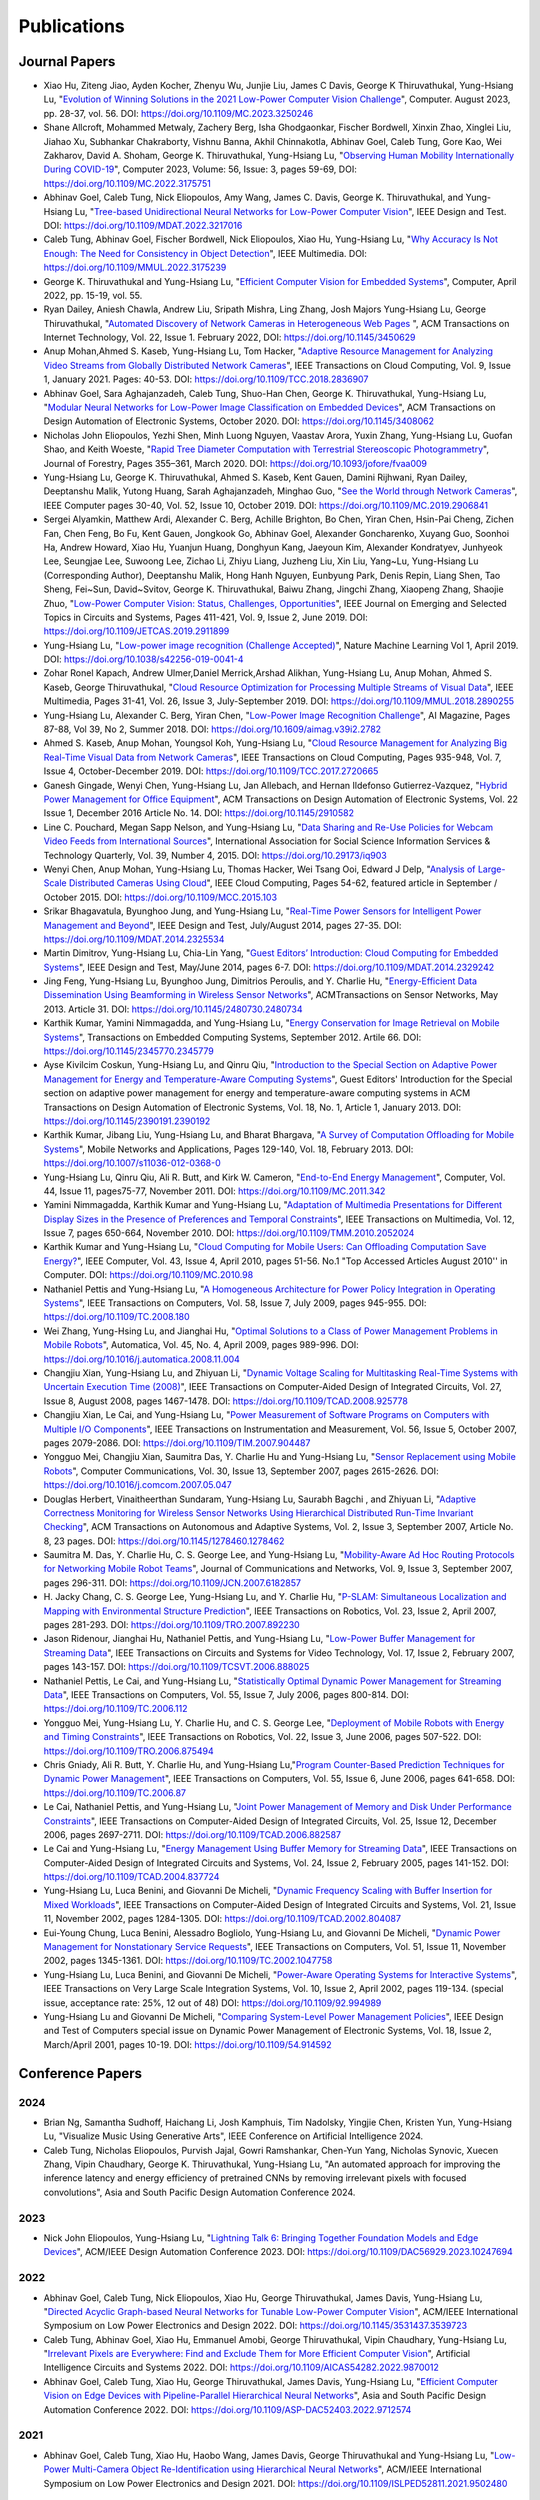 Publications
============

Journal Papers
--------------

- Xiao Hu, Ziteng Jiao, Ayden Kocher, Zhenyu Wu, Junjie Liu, James C
  Davis, George K Thiruvathukal, Yung-Hsiang Lu, "`Evolution of
  Winning Solutions in the 2021 Low-Power Computer Vision Challenge
  <https://www.computer.org/csdl/magazine/co/2023/08/10206066/1PlcMZdnR72>`_",
  Computer. August 2023, pp. 28-37, vol. 56. DOI:
  https://doi.org/10.1109/MC.2023.3250246

- Shane Allcroft, Mohammed Metwaly, Zachery Berg, Isha Ghodgaonkar,
  Fischer Bordwell, Xinxin Zhao, Xinglei Liu, Jiahao Xu, Subhankar
  Chakraborty, Vishnu Banna, Akhil Chinnakotla, Abhinav Goel, Caleb
  Tung, Gore Kao, Wei Zakharov, David A. Shoham,
  George K. Thiruvathukal, Yung-Hsiang Lu, "`Observing Human Mobility
  Internationally During COVID-19
  <https://ieeexplore.ieee.org/document/10058769>`_", Computer 2023,
  Volume: 56, Issue: 3, pages 59-69, DOI:
  https://doi.org/10.1109/MC.2022.3175751

- Abhinav Goel, Caleb Tung, Nick Eliopoulos, Amy Wang, James C. Davis,
  George K. Thiruvathukal, and Yung-Hsiang Lu, "`Tree-based
  Unidirectional Neural Networks for Low-Power Computer Vision
  <https://ieeexplore.ieee.org/document/9935301>`_", IEEE
  Design and Test. DOI: https://doi.org/10.1109/MDAT.2022.3217016

- Caleb Tung, Abhinav Goel, Fischer Bordwell, Nick Eliopoulos, Xiao
  Hu, Yung-Hsiang Lu, "`Why Accuracy Is Not Enough: The Need for
  Consistency in Object Detection
  <https://ieeexplore.ieee.org/document/9778276>`_", IEEE Multimedia.
  DOI: https://doi.org/10.1109/MMUL.2022.3175239

- George K. Thiruvathukal and Yung-Hsiang Lu, "`Efficient Computer
  Vision for Embedded Systems
  <https://www.computer.org/csdl/magazine/co/2022/04/09755195/1Cubx6Twc5G>`_",
  Computer, April 2022, pp. 15-19, vol. 55.

- Ryan Dailey, Aniesh Chawla, Andrew Liu, Sripath Mishra, Ling Zhang,
  Josh Majors Yung-Hsiang Lu, George Thiruvathukal, "`Automated
  Discovery of Network Cameras in Heterogeneous Web Pages
  <https://dl.acm.org/doi/10.1145/3450629>`_ ", ACM Transactions on
  Internet Technology, Vol. 22, Issue 1. February 2022, DOI:
  https://doi.org/10.1145/3450629

- Anup Mohan,Ahmed S. Kaseb, Yung-Hsiang Lu, Tom Hacker, "`Adaptive
  Resource Management for Analyzing Video Streams from Globally
  Distributed Network Cameras
  <https://ieeexplore.ieee.org/document/8359122>`_", IEEE Transactions
  on Cloud Computing, Vol. 9, Issue 1, January 2021. Pages:
  40-53. DOI: https://doi.org/10.1109/TCC.2018.2836907

- Abhinav Goel, Sara Aghajanzadeh, Caleb Tung, Shuo-Han Chen,
  George K. Thiruvathukal, Yung-Hsiang Lu, "`Modular Neural Networks
  for Low-Power Image Classification on Embedded Devices
  <https://dl.acm.org/doi/abs/10.1145/3408062>`_", ACM Transactions on
  Design Automation of Electronic Systems, October 2020. DOI:
  https://doi.org/10.1145/3408062
    
- Nicholas John Eliopoulos, Yezhi Shen, Minh Luong Nguyen, Vaastav
  Arora, Yuxin Zhang, Yung-Hsiang Lu, Guofan Shao, and Keith Woeste,
  "`Rapid Tree Diameter Computation with Terrestrial Stereoscopic
  Photogrammetry
  <https://academic.oup.com/jof/article-abstract/118/4/355/5811312?redirectedFrom=fulltext>`_",
  Journal of Forestry, Pages 355–361, March 2020. DOI:
  https://doi.org/10.1093/jofore/fvaa009

- Yung-Hsiang Lu, George K. Thiruvathukal, Ahmed S. Kaseb, Kent Gauen,
  Damini Rijhwani, Ryan Dailey, Deeptanshu Malik, Yutong Huang, Sarah
  Aghajanzadeh, Minghao Guo, "`See the World through Network Cameras
  <https://www.computer.org/csdl/magazine/co/2019/10/08848161/1dAq0gqBbP2>`_",
  IEEE Computer pages 30-40, Vol. 52, Issue 10, October 2019. DOI:
  https://doi.org/10.1109/MC.2019.2906841

- Sergei Alyamkin, Matthew Ardi, Alexander C. Berg, Achille Brighton,
  Bo Chen, Yiran Chen, Hsin-Pai Cheng, Zichen Fan, Chen Feng, Bo Fu,
  Kent Gauen, Jongkook Go, Abhinav Goel, Alexander Goncharenko, Xuyang
  Guo, Soonhoi Ha, Andrew Howard, Xiao Hu, Yuanjun Huang, Donghyun
  Kang, Jaeyoun Kim, Alexander Kondratyev, Junhyeok Lee, Seungjae Lee,
  Suwoong Lee, Zichao Li, Zhiyu Liang, Juzheng Liu, Xin Liu, Yang~Lu,
  Yung-Hsiang Lu (Corresponding Author), Deeptanshu Malik, Hong Hanh
  Nguyen, Eunbyung Park, Denis Repin, Liang Shen, Tao Sheng, Fei~Sun,
  David~Svitov, George K. Thiruvathukal, Baiwu Zhang, Jingchi Zhang,
  Xiaopeng Zhang, Shaojie Zhuo, "`Low-Power Computer Vision: Status,
  Challenges, Opportunities
  <https://ieeexplore.ieee.org/document/8693826>`_", IEEE Journal on
  Emerging and Selected Topics in Circuits and Systems, Pages 411-421,
  Vol. 9, Issue 2, June 2019. DOI:
  https://doi.org/10.1109/JETCAS.2019.2911899

- Yung-Hsiang Lu, "`Low-power image recognition (Challenge Accepted)
  <https://www.nature.com/articles/s42256-019-0041-4>`_", Nature
  Machine Learning Vol 1, April 2019. DOI:
  https://doi.org/10.1038/s42256-019-0041-4

- Zohar Ronel Kapach, Andrew Ulmer,Daniel Merrick,Arshad Alikhan,
  Yung-Hsiang Lu, Anup Mohan, Ahmed S. Kaseb, George Thiruvathukal,
  "`Cloud Resource Optimization for Processing Multiple Streams of
  Visual Data <https://ieeexplore.ieee.org/document/8594612>`_", IEEE
  Multimedia, Pages 31-41, Vol. 26, Issue 3, July-September 2019.
  DOI: https://doi.org/10.1109/MMUL.2018.2890255

- Yung-Hsiang Lu, Alexander C. Berg, Yiran Chen, "`Low-Power Image
  Recognition Challenge
  <https://ojs.aaai.org//index.php/aimagazine/article/view/2782>`_",
  AI Magazine, Pages 87-88, Vol 39, No 2, Summer 2018. DOI:
  https://doi.org/10.1609/aimag.v39i2.2782

- Ahmed S. Kaseb, Anup Mohan, Youngsol Koh, Yung-Hsiang Lu, "`Cloud
  Resource Management for Analyzing Big Real-Time Visual Data from
  Network Cameras <https://ieeexplore.ieee.org/document/7959647>`_",
  IEEE Transactions on Cloud Computing, Pages 935-948, Vol. 7, Issue
  4, October-December 2019. DOI:
  https://doi.org/10.1109/TCC.2017.2720665

- Ganesh Gingade, Wenyi Chen, Yung-Hsiang Lu, Jan Allebach, and Hernan
  Ildefonso Gutierrez-Vazquez, "`Hybrid Power Management for Office
  Equipment <https://dl.acm.org/doi/abs/10.1145/2910582>`_", ACM
  Transactions on Design Automation of Electronic Systems, Vol. 22
  Issue 1, December 2016 Article No. 14. DOI: https://doi.org/10.1145/2910582

- Line C. Pouchard, Megan Sapp Nelson, and Yung-Hsiang Lu, "`Data
  Sharing and Re-Use Policies for Webcam Video Feeds from
  International Sources
  <https://iassistquarterly.com/index.php/iassist/article/view/903>`_",
  International Association for Social Science Information Services &
  Technology Quarterly, Vol. 39, Number 4, 2015. DOI:
  https://doi.org/10.29173/iq903

- Wenyi Chen, Anup Mohan, Yung-Hsiang Lu, Thomas Hacker, Wei Tsang
  Ooi, Edward J Delp, "`Analysis of Large-Scale Distributed Cameras
  Using Cloud <https://ieeexplore.ieee.org/document/7331200>`_", IEEE
  Cloud Computing, Pages 54-62, featured article in September / October 2015.
  DOI: https://doi.org/10.1109/MCC.2015.103

- Srikar Bhagavatula, Byunghoo Jung, and Yung-Hsiang Lu, "`Real-Time
  Power Sensors for Intelligent Power Management and Beyond
  <https://ieeexplore.ieee.org/document/6818363>`_", IEEE Design and
  Test, July/August 2014, pages 27-35. DOI:
  https://doi.org/10.1109/MDAT.2014.2325534

- Martin Dimitrov, Yung-Hsiang Lu, Chia-Lin Yang, "`Guest Editors’
  Introduction: Cloud Computing for Embedded Systems
  <https://www.computer.org/csdl/magazine/dt/2014/03/06862957/13rRUIM2VxM>`_",
  IEEE Design and Test, May/June 2014, pages 6-7.  DOI:
  https://doi.org/10.1109/MDAT.2014.2329242
  
- Jing Feng, Yung-Hsiang Lu, Byunghoo Jung, Dimitrios Peroulis,
  and Y. Charlie Hu, "`Energy-Efficient Data Dissemination Using
  Beamforming in Wireless Sensor Networks
  <https://dl.acm.org/doi/10.1145/2480730.2480734>`_", ACMTransactions
  on Sensor Networks, May 2013. Article 31.  DOI:
  https://doi.org/10.1145/2480730.2480734

- Karthik Kumar, Yamini Nimmagadda, and Yung-Hsiang Lu, "`Energy
  Conservation for Image Retrieval on Mobile Systems
  <https://dl.acm.org/doi/10.1145/2345770.2345779>`_", Transactions on
  Embedded Computing Systems, September 2012. Artile 66.  DOI:
  https://doi.org/10.1145/2345770.2345779

- Ayse Kivilcim Coskun, Yung-Hsiang Lu, and Qinru Qiu, "`Introduction
  to the Special Section on Adaptive Power Management for Energy and
  Temperature-Aware Computing Systems
  <https://dl.acm.org/doi/10.1145/2390191.2390192>`_", Guest Editors'
  Introduction for the Special section on adaptive power management
  for energy and temperature-aware computing systems in ACM
  Transactions on Design Automation of Electronic Systems, Vol. 18,
  No.  1, Article 1, January 2013. DOI:
  https://doi.org/10.1145/2390191.2390192
  
- Karthik Kumar, Jibang Liu, Yung-Hsiang Lu, and Bharat Bhargava, "`A
  Survey of Computation Offloading for Mobile Systems
  <https://link.springer.com/article/10.1007/s11036-012-0368-0>`_",
  Mobile Networks and Applications, Pages 129-140, Vol. 18,
  February 2013. DOI: https://doi.org/10.1007/s11036-012-0368-0

- Yung-Hsiang Lu, Qinru Qiu, Ali R. Butt, and Kirk W. Cameron,
  "`End-to-End Energy Management
  <https://ieeexplore.ieee.org/document/6072567>`_", Computer,
  Vol. 44, Issue 11, pages75-77, November 2011. DOI:
  https://doi.org/10.1109/MC.2011.342

- Yamini Nimmagadda, Karthik Kumar and Yung-Hsiang Lu, "`Adaptation of
  Multimedia Presentations for Different Display Sizes in the Presence
  of Preferences and Temporal Constraints
  <https://ieeexplore.ieee.org/document/5482154>`_", IEEE Transactions
  on Multimedia, Vol. 12, Issue 7, pages 650-664, November 2010.
  DOI: https://doi.org/10.1109/TMM.2010.2052024

- Karthik Kumar and Yung-Hsiang Lu, "`Cloud Computing for Mobile
  Users: Can Offloading Computation Save Energy?
  <https://ieeexplore.ieee.org/document/5445167>`_", IEEE Computer,
  Vol. 43, Issue 4, April 2010, pages 51-56.  No.1 "Top Accessed
  Articles August 2010'' in Computer. DOI:
  https://doi.org/10.1109/MC.2010.98

- Nathaniel Pettis and Yung-Hsiang Lu, "`A Homogeneous Architecture
  for Power Policy Integration in Operating Systems
  <https://ieeexplore.ieee.org/document/4633348>`_", IEEE Transactions
  on Computers, Vol. 58, Issue 7, July 2009, pages 945-955.
  DOI: https://doi.org/10.1109/TC.2008.180

- Wei Zhang, Yung-Hsing Lu, and Jianghai Hu, "`Optimal Solutions to a
  Class of Power Management Problems in Mobile Robots
  <https://www.sciencedirect.com/science/article/pii/S0005109808005463>`_",
  Automatica, Vol. 45, No. 4, April 2009, pages
  989-996. DOI: https://doi.org/10.1016/j.automatica.2008.11.004

- Changjiu Xian, Yung-Hsiang Lu, and Zhiyuan Li, "`Dynamic Voltage
  Scaling for Multitasking Real-Time Systems with Uncertain Execution
  Time (2008) <https://ieeexplore.ieee.org/document/4527112>`_", IEEE
  Transactions on Computer-Aided Design of Integrated Circuits,
  Vol. 27, Issue 8, August 2008, pages 1467-1478. DOI:
  https://doi.org/10.1109/TCAD.2008.925778

- Changjiu Xian, Le Cai, and Yung-Hsiang Lu, "`Power Measurement of
  Software Programs on Computers with Multiple I/O Components
  <https://ieeexplore.ieee.org/document/4303453>`_", IEEE Transactions
  on Instrumentation and Measurement, Vol. 56, Issue 5, October 2007,
  pages 2079-2086. DOI: https://doi.org/10.1109/TIM.2007.904487

- Yongguo Mei, Changjiu Xian, Saumitra Das, Y. Charlie Hu and
  Yung-Hsiang Lu, "`Sensor Replacement using Mobile Robots
  <https://www.sciencedirect.com/science/article/pii/S0140366407002460>`_",
  Computer Communications, Vol. 30, Issue 13, September 2007, pages
  2615-2626. DOI: https://doi.org/10.1016/j.comcom.2007.05.047

- Douglas Herbert, Vinaitheerthan Sundaram, Yung-Hsiang Lu, Saurabh
  Bagchi , and Zhiyuan Li, "`Adaptive Correctness Monitoring for
  Wireless Sensor Networks Using Hierarchical Distributed Run-Time
  Invariant Checking
  <https://dl.acm.org/doi/10.1145/1278460.1278462>`_", ACM
  Transactions on Autonomous and Adaptive Systems, Vol. 2, Issue 3,
  September 2007, Article No. 8, 23 pages.  DOI:
  https://doi.org/10.1145/1278460.1278462

- Saumitra M. Das, Y. Charlie Hu, C. S. George Lee, and Yung-Hsiang
  Lu, "`Mobility-Aware Ad Hoc Routing Protocols for Networking Mobile
  Robot Teams <https://ieeexplore.ieee.org/document/6182857>`_",
  Journal of Communications and Networks, Vol. 9, Issue 3, September
  2007, pages 296-311. DOI: https://doi.org/10.1109/JCN.2007.6182857

- H. Jacky Chang, C. S. George Lee, Yung-Hsiang Lu, and Y. Charlie Hu,
  "`P-SLAM: Simultaneous Localization and Mapping with Environmental
  Structure Prediction
  <https://ieeexplore.ieee.org/document/4154821>`_", IEEE Transactions
  on Robotics, Vol. 23, Issue 2, April 2007, pages 281-293.  DOI:
  https://doi.org/10.1109/TRO.2007.892230
     
- Jason Ridenour, Jianghai Hu, Nathaniel Pettis, and Yung-Hsiang Lu,
  "`Low-Power Buffer Management for Streaming Data
  <https://ieeexplore.ieee.org/document/4079663>`_", IEEE Transactions
  on Circuits and Systems for Video Technology, Vol. 17, Issue 2,
  February 2007, pages 143-157. DOI:
  https://doi.org/10.1109/TCSVT.2006.888025

- Nathaniel Pettis, Le Cai, and Yung-Hsiang Lu, "`Statistically
  Optimal Dynamic Power Management for Streaming Data
  <https://ieeexplore.ieee.org/document/1637397>`_", IEEE Transactions
  on Computers, Vol. 55, Issue 7, July 2006, pages 800-814.
  DOI: https://doi.org/10.1109/TC.2006.112

- Yongguo Mei, Yung-Hsiang Lu, Y. Charlie Hu, and C. S. George Lee,
  "`Deployment of Mobile Robots with Energy and Timing Constraints
  <https://ieeexplore.ieee.org/document/1638342>`_", IEEE Transactions
  on Robotics, Vol. 22, Issue 3, June 2006, pages 507-522.  DOI:
  https://doi.org/10.1109/TRO.2006.875494
  
- Chris Gniady, Ali R. Butt, Y. Charlie Hu, and Yung-Hsiang
  Lu,"`Program Counter-Based Prediction Techniques for Dynamic Power
  Management <https://ieeexplore.ieee.org/document/1628954>`_", IEEE
  Transactions on Computers, Vol. 55, Issue 6, June 2006, pages
  641-658. DOI: https://doi.org/10.1109/TC.2006.87

- Le Cai, Nathaniel Pettis, and Yung-Hsiang Lu, "`Joint Power
  Management of Memory and Disk Under Performance Constraints
  <https://ieeexplore.ieee.org/document/4014538>`_", IEEE Transactions
  on Computer-Aided Design of Integrated Circuits, Vol. 25, Issue 12,
  December 2006, pages 2697-2711. DOI:
  https://doi.org/10.1109/TCAD.2006.882587

- Le Cai and Yung-Hsiang Lu, "`Energy Management Using Buffer Memory
  for Streaming Data
  <https://ieeexplore.ieee.org/document/1386373>`_", IEEE Transactions
  on Computer-Aided Design of Integrated Circuits and Systems,
  Vol. 24, Issue 2, February 2005, pages 141-152. DOI:
  https://doi.org/10.1109/TCAD.2004.837724

- Yung-Hsiang Lu, Luca Benini, and Giovanni De Micheli, "`Dynamic
  Frequency Scaling with Buffer Insertion for Mixed Workloads
  <https://ieeexplore.ieee.org/document/1047048>`_", IEEE Transactions
  on Computer-Aided Design of Integrated Circuits and Systems,
  Vol. 21, Issue 11, November 2002, pages 1284-1305.  DOI:
  https://doi.org/10.1109/TCAD.2002.804087

- Eui-Young Chung, Luca Benini, Alessadro Bogliolo, Yung-Hsiang Lu,
  and Giovanni De Micheli, "`Dynamic Power Management for
  Nonstationary Service Requests
  <https://ieeexplore.ieee.org/document/1047758>`_", IEEE Transactions
  on Computers, Vol. 51, Issue 11, November 2002, pages 1345-1361.
  DOI: https://doi.org/10.1109/TC.2002.1047758

- Yung-Hsiang Lu, Luca Benini, and Giovanni De Micheli, "`Power-Aware
  Operating Systems for Interactive Systems
  <https://ieeexplore.ieee.org/document/994989>`_", IEEE Transactions
  on Very Large Scale Integration Systems, Vol. 10, Issue 2, April
  2002, pages 119-134. (special issue, acceptance rate: 25%, 12 out
  of 48) DOI: https://doi.org/10.1109/92.994989

- Yung-Hsiang Lu and Giovanni De Micheli, "`Comparing System-Level
  Power Management Policies
  <https://ieeexplore.ieee.org/document/914592>`_", IEEE Design and
  Test of Computers special issue on Dynamic Power Management of
  Electronic Systems, Vol. 18, Issue 2, March/April 2001, pages 10-19.
  DOI: https://doi.org/10.1109/54.914592


Conference Papers
-----------------

2024
^^^^

- Brian Ng, Samantha Sudhoff, Haichang Li, Josh Kamphuis, Tim
  Nadolsky, Yingjie Chen, Kristen Yun, Yung-Hsiang Lu, "Visualize
  Music Using Generative Arts", IEEE Conference on Artificial
  Intelligence 2024.

- Caleb Tung, Nicholas Eliopoulos, Purvish Jajal, Gowri Ramshankar,
  Chen-Yun Yang, Nicholas Synovic, Xuecen Zhang, Vipin Chaudhary,
  George K. Thiruvathukal, Yung-Hsiang Lu, "An automated approach for
  improving the inference latency and energy efficiency of pretrained
  CNNs by removing irrelevant pixels with focused convolutions", Asia
  and South Pacific Design Automation Conference 2024.

2023
^^^^

- Nick John Eliopoulos, Yung-Hsiang Lu, "`Lightning Talk 6: Bringing Together Foundation Models and Edge Devices <https://ieeexplore.ieee.org/document/10247694>`_",  
  ACM/IEEE Design Automation Conference 2023. DOI: https://doi.org/10.1109/DAC56929.2023.10247694


2022
^^^^

- Abhinav Goel, Caleb Tung, Nick Eliopoulos, Xiao Hu, George
  Thiruvathukal, James Davis, Yung-Hsiang Lu, "`Directed Acyclic
  Graph-based Neural Networks for Tunable Low-Power Computer Vision
  <https://dl.acm.org/doi/10.1145/3531437.3539723>`_", ACM/IEEE
  International Symposium on Low Power Electronics and Design
  2022. DOI: https://doi.org/10.1145/3531437.3539723

- Caleb Tung, Abhinav Goel, Xiao Hu, Emmanuel Amobi, George
  Thiruvathukal, Vipin Chaudhary, Yung-Hsiang Lu, "`Irrelevant Pixels
  are Everywhere: Find and Exclude Them for More Efficient Computer
  Vision <https://ieeexplore.ieee.org/document/9870012>`_", Artificial
  Intelligence Circuits and Systems 2022.
  DOI: https://doi.org/10.1109/AICAS54282.2022.9870012

- Abhinav Goel, Caleb Tung, Xiao Hu, George Thiruvathukal, James
  Davis, Yung-Hsiang Lu, "`Efficient Computer Vision on Edge Devices
  with Pipeline-Parallel Hierarchical Neural Networks
  <https://dl.acm.org/doi/10.1109/ASP-DAC52403.2022.9712574>`_", Asia
  and South Pacific Design Automation Conference 2022. DOI:
  https://doi.org/10.1109/ASP-DAC52403.2022.9712574


2021
^^^^
- Abhinav Goel, Caleb Tung, Xiao Hu, Haobo Wang, James Davis, George
  Thiruvathukal and Yung-Hsiang Lu, "`Low-Power Multi-Camera Object
  Re-Identification using Hierarchical Neural
  Networks <https://dl.acm.org/doi/10.1109/ISLPED52811.2021.9502480>`_",
  ACM/IEEE International Symposium on Low Power Electronics and Design
  2021. DOI: https://doi.org/10.1109/ISLPED52811.2021.9502480

2020
^^^^

- Aditya Chakraborty, Akshay Pawar, Hojoung Jang, Shunqiao Huang,
  Sripath Mishra, Shuo-Han Chen, Yuan-Hao Chang,
  George K. Thiruvathukal, Yung-Hsiang Lu, "`A Real-Time Feature
  Indexing System on Live Video Streams
  <https://ieeexplore.ieee.org/document/9202837>`_", IEEE Annual
  Computers, Software, and Applications Conference
  (COMPSAC) 2020. DOI: https://doi.org/10.1109/COMPSAC48688.2020.00016


- Sara Aghajanzadeh, Roopasree Naidu, Shuo-Han Chen, Caleb Tung,
  Abhinav Goel, Yung-Hsiang Lu, George Thiruvathukal, "`Camera
  Placement Meeting Restrictions Of Computer Vision
  <https://ieeexplore.ieee.org/document/9190851>`_", IEEE
  International Conference on Image Processing 2020. DOI:
  https://doi.org/10.1109/ICIP40778.2020.9190851

- Abhinav Goel, Caleb Tung, Yung-Hsiang Lu, George K. Thiruvathukal,
  "`A Survey of Methods for Low-Power Deep Learning and Computer
  Vision <https://ieeexplore.ieee.org/document/9221198>`_", IEEE World
  Forum on Internet of Things (WF-IoT) 2020. DOI:
  https://doi.org/10.1109/WF-IoT48130.2020.9221198

- Abhinav Goel, Caleb Tung, Sara Aghajanzadeh, Isha Ghodgaonkar,
  Shreya Ghosh, George K. Thiruvathukal, Yung-Hsiang Lu, "`Low-Power
  Object Counting with Hierarchical Neural Networks
  <https://dl.acm.org/doi/10.1145/3370748.3406569>`_", ACM/IEEE
  International Symposium on Low Power Electronics and Design 2020.
  Pages 163-168. DOI: https://doi.org/10.1145/3370748.3406569

- Xiao Hu, Haobo Wang, Anirudh Vegesana, Gore Kao, Somesh Dube,Kaiwen
  Yu, Shuo-han Chen, Yung-Hsiang Lu, Ming Yin. "`Crowdsourcing
  Detection of Sampling Biases in Image Datasets
  <https://dl.acm.org/doi/fullHtml/10.1145/3366423.3380063>`_". The
  Web Conference 2020. Pages 2955-2961.  DOI:
  https://doi.org/10.1145/3366423.3380063


2019
^^^^
- Matthew Ardi, Alexander C Berg, Bo Chen, Yen-Kuang Chen, Yiran Chen,
  Donghyun Kang, Junhyeok Lee, Seungjae Lee, Yang Lu, Yung-Hsiang Lu,
  Fei Sun, "`Special Session: 2018 Low-Power Image Recognition
  Challenge and Beyond
  <https://ieeexplore.ieee.org/document/8771606>`_", IEEE
  International Conference on Artificial Intelligence Circuits and
  Systems 2019. DOI: https://doi.org/10.1109/AICAS.2019.8771606

- Xiao Hu, Haobo Wang, Somesh Dube, Anirudh Vegesana, Kaiwen Yu,
  Yung-Hsiang Lu, Ming Yin, "`Discovering Biases in Image Datasets
  with the Crowd
  <https://www.humancomputation.com/2019/papers.html#wip>`_. AAAI
  Conference on Human Computation and Crowdsourcing 2019 (Work in
  progress track)
  
- Caleb Tung, Matthew R. Kelleher, Ryan J. Schlueter, Binhan Xu,
  Yung-Hsiang Lu, George K. Thiruvathukal, Yen-Kuang Chen, Yang Lu,
  "`Large-Scale Object Detection of Images from Network Cameras in
  Variable Ambient Lighting Conditions
  <https://ieeexplore.ieee.org/document/8695375>`_", IEEE
  International Conference on Multimedia Information Processing and
  Retrieval 2019. DOI: https://doi.org/10.1109/MIPR.2019.00080

- Sergei Alyamkin, Matthew Ardi, Achille Brighton, Alexander C. Berg,
  Yiran Chen, Hsin-Pai Cheng, Bo Chen, Zichen Fan, Chen Feng, Bo Fu,
  Kent Gauen, Jongkook Go, Alexander Goncharenko, Xuyang Guo, Hong
  Hanh Nguyen, Andrew Howard, Yuanjun Huang, Donghyun Kang, Jaeyoun
  Kim, Alexander Kondratyev, Seungjae Lee, Suwoong Lee, Junhyeok Lee,
  Zhiyu Liang, Xin Liu, Juzheng Liu, Zichao Li, Yang Lu, Yung-Hsiang
  Lu, Deeptanshu Malik, Eunbyung Park, Denis Repin, Tao Sheng, Liang
  Shen, Fei Sun, David Svitov, George K. Thiruvathukal, Baiwu Zhang,
  Jingchi Zhang, Xiaopeng Zhang, Shaojie Zhuo, "`2018 Low-Power Image
  Recognition Challenge (2018) <https://arxiv.org/abs/1810.01732>`_",
  arXiv:1810.01732


2018
^^^^

- Chittayong Surakitbanharn, Calvin Yau, Guizhen Wang, Aniesh Chawla,
  Yinuo Pan, Zhaoya Sun, Sam Yellin, David Ebert, Yung-Hsiang Lu,
  George K. Thiruvathukal, "`Cross-referencing social media and public
  surveillance camera data for disaster response
  <https://ieeexplore.ieee.org/document/8574200>`_", IEEE Symposium on
  Technologies for Homeland Security 2018. DOI:
  https://doi.org/10.1109/THS.2018.8574200

- Ahmed S. Kaseb, Bo Fu, Anup Mohan, Yung-Hsiang Lu, Amy Reibman,
  George K. Thiruvathukal, "`Analyzing Real-Time Multimedia Content
  From Network Cameras Using CPUs and GPUs in the Cloud
  <https://ieeexplore.ieee.org/document/8396976>`_", IEEE
  International Conference on Multimedia Information Processing and
  Retrieval 2018. DOI: https://doi.org/10.1109/MIPR.2018.00020

- Anup Mohan, Ahmed S. Kaseb, Kent W. Gauen, Yung-Hsiang Lu,
  Amy R. Reibman, and Thomas J. Hacker, "`Determining the Necessary
  Frame Rate of Video Data for Object Tracking under Accuracy and Cost
  Constraints <https://ieeexplore.ieee.org/document/8397037>`_", IEEE
  International Conference on Multimedia Information Processing and
  Retrieval 2018. DOI: https://doi.org/10.1109/MIPR.2018.00081

- Samira Pouyanfar, Yudong Tao, Anup Mohan, Haiman Tian,
  Ahmed S. Kaseb, Kent Gauen Ryan Dailey, Sarah Aghajanzadeh,
  Yung-Hsiang Lu, Shu-Ching Chen, Mei-Ling Shyu, "`Dynamic Sampling in
  Convolutional Neural Networks for Imbalanced Data Classification
  <https://ieeexplore.ieee.org/document/8396983>`_", IEEE Conference on
  Multimedia Information Processing and Retrieval 2018.
  DOI: https://doi.org/10.1109/MIPR.2018.00027

- Kent Gauen, Ryan Dailey, Yung-Hsiang Lu, Eunbyung Park, Wei Liu,
  Alexander C. Berg, Yiran Chen, "`Three years of low-power image
  recognition challenge: Introduction to special session
  <https://ieeexplore.ieee.org/document/8342099>`_", Design,
  Automation & Test in Europe Conference & Exhibition (DATE) 2018.
  DOI: https://doi.org/10.23919/DATE.2018.8342099

2017
^^^^

- Kent Gauen, Rohit Rangan, Anup Mohan, Yung-Hsiang Lu Wei Liu,
  Alexander C. Berg,"`Low-Power Image Recognition Challenge (2017)
  <https://ieeexplore.ieee.org/document/7858303>`_", Asia and South
  Pacific Design Automation Conference 2017. Pages: 99-104. DOI:
  https://doi.org/10.1109/ASPDAC.2017.7858303
  
- Yung-Hsiang Lu, Andrea Cavallaro, Catherine Crump, Gerald Friedland,
  Keith Winstein, "`Panel: Privacy Protection in Online Multimedia
  <https://dl.acm.org/doi/abs/10.1145/3123266.3133335>`_", ACM
  Multimedia 2017. Pages: 457–459. DOI:
  https://doi.org/10.1145/3123266.3133335

- Kent Gauen, Ryan Dailey, John Laiman, Yuxiang Zi, Nirmal Asokan,
  Yung-Hsiang Lu, George Thiruvathukal, Mei-Ling Shyu, Shu-Ching Chen,
  "`Comparison of Visual Datasets for Machine Learning
  <https://ieeexplore.ieee.org/document/8102956>`_" IEEE International
  Conference on Information Reuse 2017. Pages: 346-355. DOI:
  https://doi.org/10.1109/IRI.2017.59

- Bo Fu, Anup Mohan, Yifan Li, Sanghyun Cho, Kent Gauen, Yung-Hsiang
  Lu, "`Parallel Video Processing using Embedded Computers
  <https://ieeexplore.ieee.org/document/8308597>`_", IEEE Global
  Conference on Signal and Information Processing 2017. Pages: 26-30.
  DOI: https://doi.org/10.1109/GlobalSIP.2017.8308597

- Ryan Dailey, Ahmed S Kaseb, Chandler Brown, Sam Jenkins, Sam Yellin,
  Fengjian Pan, Yung-Hsiang Lu, "`Creating the World's Largest
  Real-Time Camera Network
  <https://www.ingentaconnect.com/content/ist/ei/2017/00002017/00000010/art00002>`_",
  Imaging and Multimedia Analytics in a Web and Mobile
  World 2017. Pages: 5-12.  DOI:
  https://doi.org/10.2352/ISSN.2470-1173.2017.10.IMAWM-160
  
- Anup Mohan, Kent Gauen, Yung-Hsiang Lu, Wei Wayne Li, Xuemin Chen,
  "`Internet of Video Things in 2030: a World with Many Cameras
  <https://ieeexplore.ieee.org/document/8050296>`_", IEEE
  International Symposium of Circuits and Systems 2017.  DOI:
  https://doi.org/10.1109/ISCAS.2017.8050296

- Tian Qiu, Mengshi Feng, Sitian Lu, Zhuofan Li, Yudi Wu,
  Carla B. Zoltowski, and Dr. Yung-Hsiang Lu, "`Online Programming
  System for Code Analysis and Activity Tracking
  <https://peer.asee.org/online-programming-system-for-code-analysis-and-activity-tracking>`_",
  American Society for Engineering Education Annual Conference 2017.
  DOI: https://doi.org/10.18260/1-2--28722

- Behnaam Aazhang, Randal T. Abler, Jan P. Allebach, L. Franklin Bost,
  Joseph R. Cavallaro Rice, Edwin K. P. Chong, Edward J. Coyle,
  Jocelyn B. S. Cullers, Sonya M. Dennis, Yingfei Dong,
  Prasad N. Enjeti, Afroditi V. Filippas, Jeffrey E. Froyd, David
  Garmire, Jay George, Brian E. Gilchrist, Gail S. Hohner,
  William L. Hughes, Amos Johnson, Charles Kim, Hale Kim,
  Robert H. Klenke, Magdalini Z. Lagoudas, Donna C. Llewellyn,
  Yung-Hsiang Lu, Kevin James Lybarger, Stephen Marshall P.E., Subra
  Muralidharan, Aaron T. Ohta, Francisco Raul Ortega, Eve A. Riskin,
  David M. Rizzo, Candace Renee Ryder, Wayne A. Shiroma,
  Thomas J. Siller, J. Sonnenberg-Klein, Seyed Masoud Sadjadi, Scott
  Munro Strachan, Mohsen Taheri, Gary L. Woods, Carla B. Zoltowski,
  Brian C. Fabien, Phiilp Johnson, Robert Collins, Paul Murray,
  "`Vertically Integrated Projects (VIP) Programs: Multidisciplinary
  Projects with Homes in Any Discipline
  <https://peer.asee.org/vertically-integrated-projects-vip-programs-at-international-institutions-multidisciplinary-projects-with-homes-in-any-discipline>`_",
  American Society for Engineering Education Annual Conference 2017.

2016
^^^^
- Anup Mohan, Ahmed S. Kaseb, Yung-Hsiang Lu, Thomas J. Hacker,
  "`Location Based Cloud Resource Management for Analyzing Real-Time
  Video from Globally Distributed Network Cameras
  <https://ieeexplore.ieee.org/document/7830681>`_", IEEE
  International Conference on Cloud Computing Technology and Science
  (CloudCom) 2016. Pages: 176-183.  DOI:
  https://doi.org/10.1109/CloudCom.2016.0040

- Saurav Nanda Thomas J Hacker Yung-Hsiang Lu, "`Predictive Model for
  Dynamically Provisioning Resources in Multi-Tier Web Applications
  <https://ieeexplore.ieee.org/document/7830700>`_", IEEE
  International Conference on Cloud Computing Technology and Science
  (CloudCom) 2016. Pages: 326-335. DOI:
  https://doi.org/10.1109/CloudCom.2016.0059

- Youngsol Koh, Anup Mohan, Guizhen Wang, Hanye Xu, Abish Malik,
  Yung-Hsiang Lu, and David S. Ebert, "`Improve Safety using Public
  Network Cameras <https://ieeexplore.ieee.org/document/7568911>`_,
  IEEE Symposium on Technologies for Homeland Security 2016.  DOI:
  https://doi.org/10.1109/THS.2016.7568911

- Yung-Hsiang Lu, Milind Kulkarni, and Xiaojin Zhu, "`Programming
  Language Support for Analyzing Non-Persistent Data
  <https://ieeexplore.ieee.org/document/7568895>`_ IEEE Symposium on
  Technologies for Homeland Security 2016.  DOI:
  https://doi.org/10.1109/THS.2016.7568895

- Youngsol Koh and Yung-Hsiang Lu, "`Large-scale Image Processing
  using Amazon EC2 Spot Instances
  <https://www.ingentaconnect.com/content/ist/ei/2016/00002016/00000013/art00030>`_",
  IS&T International Symposium on Electronic Imaging in the Image
  Quality and System Performance Conference 2016. DOI:
  https://doi.org/10.2352/ISSN.2470-1173.2016.13.IQSP-226

- Yung-Hsiang Lu, Thomas Hacker, Carla B. Zoltowski, Jan P Allebach,
  "`Cross-Cohort Research Experience for Project Management and
  Leadership Development
  <https://peer.asee.org/cross-cohort-research-experience-for-project-management-and-leadership-development>`_",
  American Society for Engineering Education Annual Conference 2016.
  DOI: https://doi.org/10.18260/p.26604
  
- Jinyi Zhang, Fengjian Pan, Mrigank S Jha, Pranav Marla, Kee Wook
  Lee, David B Nelson, Yung-Hsiang Lu, "`A System for Analysis of Code
  on Cloud as An Educational Service to Students
  <https://peer.asee.org/a-system-for-analysis-of-code-on-cloud-as-an-educational-service-to-students>`_",
  American Society for Engineering Education Annual Conference 2016.
  DOI: https://doi.org/10.18260/p.26456


2015
^^^^
- Line C Pouchard, Megan Sapp Nelson, Yung-Hsiang Lu, "`Comparing
  policies for open data from publicly accessible international
  sources
  <https://iassistdata.org/conferences/archive/2015-minneapolis/>`_",
  Annual Conference International Association for Social Science
  Information Services & Technology 2015. DOI:
  https://doi.org/10.5281/zenodo.3777114
  
- Wei-Tsung Su, Yung-Hsiang Lu, and Ahmed S. Kaseb, "`Harvest the
  Information from Multimedia Big Data in Global Camera Networks
  <https://ieeexplore.ieee.org/document/7153875>`_", IEEE
  International Conference on Multimedia Big Data 2015. Pages:
  184-191.  DOI: https://doi.org/10.1109/BigMM.2015.55

- Ahmed S. Kaseb, Everett Berry, Erik Rozolis, Kyle McNulty, Seth
  Bontrager, Youngsol Koh, Yung-Hsiang Lu, Edward J. Delp, "`An
  interactive web-based system for large-scale analysis of distributed
  cameras
  <https://spie.org/Publications/Proceedings/Paper/10.1117/12.2080371>`_",
  Imaging and Multimedia Analytics in a Web and Mobile World 2015.
  DOI: https://doi.org/10.1117/12.2080371

- Ahmed S. Kaseb, Wenyi Chen, Ganesh Gingade, Yung-Hsiang Lu,
  "`Worldview and route planning using live public cameras
  <https://spie.org/Publications/Proceedings/Paper/10.1117/12.2077729>`_",
  Imaging and Multimedia Analytics in a Web and Mobile World 2015.
  DOI: https://doi.org/10.1117/12.2077729

- Thitiporn Pramoun, Jeehyun Choe, He Li, Qingshuang Chen, humrongrat
  Amornraksa, Yung-Hsiang Lu, Edward J. Delp III, "`Webcam
  classification using simple features
  <https://www.spiedigitallibrary.org/conference-proceedings-of-spie/9401/94010G/Webcam-classification-using-simple-features/10.1117/12.2083417.short>`_",
  Computational Imaging 2015.  DOI: https://doi.org/10.1117/12.2083417

- Ahmed S. Kaseb, Anup Mohan and Yung-Hsiang Lu, "`Cloud Resource
  Management for Image and Video Analysis of Big Data from Network
  Cameras <https://dl.acm.org/doi/10.1109/CCBD.2015.8>`_",
  International Conference on Cloud Computing and Big Data
  2015. Pages: 287-294. (best paper award) DOI:
  https://doi.org/10.1109/CCBD.2015.8

- Everett Berry, Yung-Hsiang Lu, and Wei-Tsung Su, "`Using Global
  Camera Networks to Create Multimedia Content
  <https://ieeexplore.ieee.org/document/7450557>`_", International
  Conference on Cloud Computing and Big Data 2015. Pages: 231-234.
  DOI: https://doi.org/10.1109/CCBD.2015.21
  
- Wenyi Chen, Yung-Hsiang Lu and Thomas Hacker, "`Adaptive Cloud
  Resource Allocation for Analysing Many Video Streams
  <https://ieeexplore.ieee.org/document/7396133>`_", IEEE
  International Conference on Cloud Computing Technology and Science
  (CloudCom) 2015. Pages: 17-24. DOI: https://doi.org/10.1109/CloudCom.2015.79

- Joanna Batstone, Touradj Ebrahimi, Tiejun Huang, Yung-Hsiang Lu, and
  Yonggang Wen, "`Opportunities and Challenges of Global Network
  Cameras <https://dl.acm.org/doi/10.1145/2733373.2806282>`_", Panel
  in ACM Multimedia 2015. Pages: 47-48. DOI:
  https://doi.org/10.1145/2733373.2806282
  
- Ahmed S. Kaseb, Youngsol Koh, Everett Berry, Kyle
  McNulty,Yung-Hsiang Lu, Edward J. Delp, "`Multimedia Content
  Creation using Global Network Cameras: The Making of CAM2
  <https://ieeexplore.ieee.org/document/7416927>`_", IEEE Global
  Conference on Signal and Information Processing 2015 (invited
  paper).  Pages: 15-18. DOI:
  https://doi.org/10.1109/GlobalSIP.2015.7416927

- S. M. Iftekharul Alam, Sonia Fahmy, and Yung-Hsiang Lu, "`LiTMaS:
  Live road Traffic Maps for Smartphones
  <https://ieeexplore.ieee.org/document/7158217>`_", IEEE WoWMoM
  Workshop on Video Everywhere 2015. DOI:
  https://doi.org/10.1109/WoWMoM.2015.7158217
  
- Wei-Tsung Su, Kyle McNulty, and Yung-Hsiang Lu, "`Teaching
  Large-Scale Image Processing over Worldwide Network Cameras
  <https://ieeexplore.ieee.org/document/7251971>`_", IEEE
  International Conference on Digital Signal Processing 2015. Pages:
  726-729.  DOI: https://doi.org/10.1109/ICDSP.2015.7251971

- Yung-Hsiang Lu, Alan M. Kadin, Alexander C. Berg, Thomas M. Conte,
  Erik P. DeBenedictis, Rachit Garg, Ganesh Gingade, Bichlien Hoang,
  Yongzhen Huang, Boxun Li, Jingyu Liu, Wei Liu, Huizi Mao, Junran
  Peng, Tianqi Tang, Elie K. Track, Jingqiu Wang, Tao Wang, Yu Wang,
  Jun Yao, "`Rebooting Computing and Low-Power Image Recognition
  Challenge <https://ieeexplore.ieee.org/document/7372672>`_",
  International Conference on Computer Aided Design 2015 (invited
  paper in a special session). Pages: 927-932.  DOI:
  https://doi.org/10.1109/ICCAD.2015.7372672

- Milind Kulkarni and Yung-Hsiang Lu, "`Beyond Big Data-Rethinking
  Programming Languages for Non-Persistent Data
  <https://ieeexplore.ieee.org/document/7450559>`_", International
  Conference on Cloud Computing and Big Data 2015. Pages: 245-251.
  DOI: https://doi.org/10.1109/CCBD.2015.16

2014
^^^^
  
- Ahmed S. Kaseb, Everett Berry, Youngsol Koh, Anup Mohan, Wenyi Chen,
  He Li, Yung-Hsiang Lu, and Edward J. Delp, "`A System for
  Large-Scale Analysis of Distributed Cameras
  <https://ieeexplore.ieee.org/document/7032135>`_", IEEE Global
  Conference on Signal and Information Processing 2014. Pages:
  340-344.  DOI: https://doi.org/10.1109/GlobalSIP.2014.7032135

- Thomas J. Hacker, Yung-Hsiang Lu, "`An Instructional Cloud-Based
  Testbed for Image and Video Analytics
  <https://ieeexplore.ieee.org/document/7037774>`_", the Emerging
  Issues in Cloud Workshop of CloudCom 2014. Pages: 859-862.  DOI:
  https://doi.org/10.1109/CloudCom.2014.61

- Jeehyun Choe, Thitiporn Pramoun, Thumrongrat Amornraksa, Yung-Hsiang
  Lu, and Edward J. Delp, "`Image-Based Geographical Location
  Estimation Using Web Cameras
  <https://ieeexplore.ieee.org/document/6806032>`_", Southwest
  Symposium on Image Analysis and Interpretation 2014. Pages: 73-76.
  DOI: https://doi.org/10.1109/SSIAI.2014.6806032

2013
^^^^

- Cordelia Brown, Yung-Hsiang Lu, and Samuel Midkiff, "`Introducing
  Parallel Programming in Undergraduate Curriculum
  <https://tcpp.cs.gsu.edu/curriculum/?q=EduPar-13_Proceedings>`_",
  NSF/TCPP Workshop on Parallel and Distributed Computing
  Education 2013.

2012
^^^^

- Yang Ge, Yukan Zhang, Qinru Qiu, and Yung-Hsiang Lu, "`A Game
  Theoretic Resource Allocation for Overall Energy Minimization in
  Mobile Cloud Computing System
  <https://dl.acm.org/doi/10.1145/2333660.2333724>`_", International
  Symposium on Low Power Electronics and Design 2012. Pages: 279-284.
  DOI: https://doi.org/10.1145/2333660.2333724

2011
^^^^
- Cordelia Brown and Yung-Hsiang Lu, "`Teaming in an Engineering
  Programming Course
  <https://peer.asee.org/teaming-in-an-engineering-programming-course>`_",
  American Society for Engineering Education Annual Conference 2011.
  DOI: https://doi.org/10.18260/1-2--18561

- Man Wang, Zhiyuan Li, Feng Li, Xiaobing Feng, Saurabh Bagchi, and
  Yung-Hsiang Lu, "`Dependence-Based Multi-Level Tracing and Replay
  for Wireless Sensor Networks Debugging
  <https://dl.acm.org/doi/10.1145/1967677.1967691>`_", SIGPLAN/SIGBED
  Conference on Languages, Compilers and Tools for Embedded
  Systems 2011. Pages: 91-100.  DOI:
  https://doi.org/10.1145/1967677.1967691

- Serkan Sayilir, Yung-Hsiang Lu, Dimitrios Peroulis, Y. Charlie Hu,
  and Byunghoo Jung, "`Collaborative Beamforming in Wireless Sensor
  Networks <https://ieeexplore.ieee.org/document/6190208>`_", Asilomar
  Conference on Signals, Systems, and Computers 2011. Pages:
  1211-1215.  DOI: https://doi.org/10.1109/ACSSC.2011.6190208

- Karthik Kumar, Kshitij Doshi, Martin Dimitrov, and Yung-Hsiang Lu,
  "`Memory Energy Management in an Enterprise Decision Support System
  <https://dl.acm.org/doi/10.5555/2016802.2016864>`_", International
  Symposium on Low Power Electronics and Design 2011. Pages: 277-282.
  DOI: https://doi.org/10.1109/ISLPED.2011.5993649

- Karthik Kumar, Jing Feng, Yamini Nimmagadda, and Yung-Hsiang Lu,
  "`Resource Allocation for Real-Time Tasks using Cloud Computing
  <https://ieeexplore.ieee.org/document/6006077>`_", IEEE Workshop on
  Grid and P2P Systems and Applications, International Conference on
  Computer Communications and Networks 2011. DOI:
  https://doi.org/10.1109/ICCCN.2011.6006077

2010
^^^^

- Jibang Liu and Yung-Hsiang Lu, "`Energy Savings in
  Privacy-Preserving Computation Offloading with Protection by
  Homomorphic Encryption
  <https://dl.acm.org/doi/abs/10.5555/1924920.1924925>`_",
  International Conference on Power aware computing and systems 2010.

- Jibang Liu, Karthik Kumar, and Yung-Hsiang Lu, "`Tradeoff between
  Energy Savings and Privacy Protection in Computation Offloading
  <https://dl.acm.org/doi/10.1145/1840845.1840887>`_", International
  Symposium on Low Power Electronics and Design 2010 (poster), pages
  213-218. DOI: https://doi.org/10.1145/1840845.1840887

- Jing Feng, Serkan Sayilir, Che-Wei Chang, Yung-Hsiang Lu, Byunghoo
  Jung, Dimitrios Peroulis, Y. Charlie Hu, "`Energy-Efficient
  Transmission for Beamforming in Wireless Sensor Networks
  <https://ieeexplore.ieee.org/document/5508256>`_", IEEE
  Communications Society Conference on Sensor, Mesh and Ad Hoc
  Communications and Networks 2010. DOI:
  https://doi.org/10.1109/SECON.2010.5508256

- Jing Feng, Yamini Nimmagadda, Yung-Hsiang Lu, Byunghoo Jung,
  Dimitrios Peroulis, Y. Charlie Hu, "`Analysis of Energy Consumption
  on Data Sharing in Beamforming for Wireless Sensor Networks
  <https://ieeexplore.ieee.org/document/5560150>`_", International
  Conference on Computer Communications and Networks 2010.  DOI:
  https://doi.org/10.1109/ICCCN.2010.5560150

- Yamini Nimmagadda, Karthik Kumar, Yung-Hsiang Lu, and C. S. George
  Lee, "`Real-time Moving Object Recognition and Tracking Using
  Computation Offloading
  <https://ieeexplore.ieee.org/document/5650303>`_", IEEE/RSJ
  International Conference on Intelligent Robots and Systems 2010.
  Pages: 2449-2455. DOI: https://doi.org/10.1109/IROS.2010.5650303

- Serkan Sayilir, Yung-Hsiang Lu, Dimitrios Peroulis, Y. Charlie Hu,
  and Byunghoo Jung, "`Phase Difference and Frequency Offset
  Estimation for Collaborative Beamforming in Sensor Networks
  <https://ieeexplore.ieee.org/document/5537367>`_", IEEE
  International Symposium on Circuits and Systems 2010.  Pages:
  1504-1507. DOI: https://doi.org/10.1109/ISCAS.2010.5537367
  
- Michael Gasser, Yung-Hsiang Lu, and Cheng-Kok Koh, "`Outreach
  Project Introducing Computer Engineering to High School Students
  <https://ieeexplore.ieee.org/document/5673580>`_", IEEE Frontiers in
  Education 2010. Pages: F2E-1-F2E-5. DOI:
  https://doi.org/10.1109/FIE.2010.5673580

- Yung-Hsiang Lu, Guangwei Zhu, and Cheng-Kok Koh, "`Using the Tetris
  Game to Teach Computing
  <https://peer.asee.org/using-the-tetris-game-to-teach-computing>`_",
  American Society for Engineering Education Annual Conference 2010.
  DOI: https://doi.org/10.18260/1-2--16604

- Cordelia Brown and Yung-Hsiang Lu, "`Integration of Real-World
  Teaming into a Programming Course
  <https://peer.asee.org/integration-of-real-world-teaming-into-a-programming-course>`_",
  American Society for Engineering Education Annual Conference 2010.
  DOI: https://doi.org/10.18260/1-2--16744

2009
^^^^
- Jing Feng, Yung-Hsiang Lu, Byunghoo Jung, and Dimitrios Peroulis,
  "`Energy Efficient Collaborative Beamforming in Wireless Sensor
  Networks <https://ieeexplore.ieee.org/document/5118224>`_", IEEE
  International Symposium on Circuits and Systems 2009, pages
  2161-2164.  DOI: https://doi.org/10.1109/ISCAS.2009.5118224
  
- Melissa Seward Yale, Deborah Bennett, Cordelia Brown, Guangwei Zhu,
  and Yung-Hsiang Lu, "`Hybrid Content Delivery and Learning Styles in
  a Computer Programming Course
  <https://ieeexplore.ieee.org/document/5350462>`_", IEEE Frontiers in
  Education Conference 2009.  DOI:
  https://doi.org/10.1109/FIE.2009.5350462
  
- Cordelia Brown, Yung-Hsiang Lu, Melissa Yale, and Deborah Bennett,
  "`On-Line Examinations for Object-Oriented Programming <On-Line
  Examinations for Object-Oriented Programming>`_", American Society
  for Engineering Education Annual Conference 2009.  DOI:
  https://doi.org/10.18260/1-2--5380

- Matthew Tan Creti, Matthew Beaman, Saurabh Bagchi, Zhiyuan Li,
  Yung-Hsiang Lu, "`Multigrade Security Monitoring for Ad-Hoc Wireless
  Networks <https://ieeexplore.ieee.org/document/5336981>`_", IEEE
  International Conference on Mobile Ad-hoc and Sensor
  Systems 2009. Pages: 342-352.  DOI:
  https://doi.org/10.1109/MOBHOC.2009.5336981

- Yu-Ju Hong, Karthik Kumar, and Yung-Hsiang Lu, "`Energy Efficient
  Content-based Image Retrieval for Mobile Systems
  <https://ieeexplore.ieee.org/document/5118095>`_", IEEE
  International Symposium on Circuits and Systems 2009, pages
  1673-1676. DOI: https://doi.org/10.1109/ISCAS.2009.5118095

- Yamini Nimmagadda, Karthik Kumar and Yung-Hsiang Lu,
  "`Energy-Efficient Image Compression in Mobile Devices for Wireless
  Transmission <https://ieeexplore.ieee.org/document/5202735>`_",
  International Conference on Multimedia & Expo 2009. Pages:
  1278-1281.  DOI: https://doi.org/10.1109/ICME.2009.5202735

- Yamini Nimmagadda, Karthik Kumar and Yung-Hsiang Lu,
  "`Preference-Based Adaptation of Multimedia Presentations for
  Different Display Sizes
  <https://ieeexplore.ieee.org/document/5202660>`_", International
  Conference on Multimedia & Expo 2009. Pages: 978-981.  DOI:
  https://doi.org/10.1109/ICME.2009.5202660

- Karthik Kumar, Yamini Nimmagadda, and Yung-Hsiang Lu, "`Ranking
  Servers based on Energy Savings for Computation Offloading
  <https://dl.acm.org/doi/10.1145/1594233.1594296>`_", International
  Symposium on Low Power Electronics and Design 2009. Pages: 267-272.
  DOI: https://doi.org/https://doi.org/10.1145/1594233.1594296

- Karthik Kumar, Yamini Nimmagadda, and Yung-Hsiang Lu, "`Establishing
  Trust for Computation Offloading
  <https://ieeexplore.ieee.org/document/5235283>`_", International
  Conference on Computer Communications and Networks 2009. DOI:
  https://doi.org/10.1109/ICCCN.2009.5235283

2008
^^^^

- Karthik Kumar, Yamini Nimmagadda, Yu-Ju Hong, and Yung-Hsiang Lu,
  "`Energy Conservation by Adaptive Feature Loading for Mobile
  Content-Based Image Retrieval
  <https://dl.acm.org/doi/10.1145/1393921.1393963>`_", International
  Symposium on Low Power Electronics and Design 2008, pages 153-158.
  DOI: https://doi.org/10.1145/1393921.1393963

- Cordelia Brown, Yung-Hsiang Lu, David Meyer, and Mark C Johnson,
  "`Hybrid Content Delivery: On-Line Lectures and Interactive Lab
  Assignments
  <https://peer.asee.org/hybrid-content-delivery-on-line-lectures-and-interactive-lab-assignments>`_",
  American Society for Engineering Education Annual Conference 2008.
  DOI: https://doi.org/10.18260/1-2--3750

- Yamini Nimmagadda, Yung-Hsiang Lu, Edward J. Delp, and David Ebert,
  "`Non-photorealistic Rendering for Energy Conservation in Portable
  Devices
  <https://www.spiedigitallibrary.org/conference-proceedings-of-spie/6821/1/Non-photorealistic-rendering-for-energy-conservation/10.1117/12.765549.short?SSO=1>`_",
  IS&T/SPIE Symposium on Electronic Imaging, Multimedia on Mobile
  Devices Vol. 6821, 2008.  DOI: https://doi.org/10.1117/12.765549

- Vinai Sundaram, Saurabh Bagchi, Yung-Hsiang Lu, and Zhiyuan Li,
  "`SeNDORComm: An Energy-Efficient Priority-Driven Communication
  Layer for Reliable Wireless Sensor Networks (2008)
  <https://ieeexplore.ieee.org/document/4690797>`_", International
  Symposium on Reliable Distributed Systems 2008. Pages: 23-32.  DOI:
  https://doi.org/10.1109/SRDS.2008.29.

2007
^^^^
- Changjiu Xian, Yung-Hsiang Lu, and Zhiyuan Li, "`Adaptive
  Computation Offloading for Energy Conservation on Battery-Powered
  Systems <https://ieeexplore.ieee.org/document/4447724>`_",
  International Conference on Parallel and Distributed Systems 2007.
  DOI: https://doi.org/10.1109/ICPADS.2007.4447724
  
- Nathaniel Pettis and Yung-Hsiang Lu, "`Improving Quality-of-Service
  of File Migration Power Management Policies in High-Performance
  Servers <https://ieeexplore.ieee.org/document/4447727>`_",
  International Conference on Parallel and Distributed Systems 2007.
  DOI: https://doi.org/10.1109/ICPADS.2007.4447727

- Changjiu Xian, Yung-Hsiang Lu, and Zhiyuan Li, "`A Programming
  Environment with Runtime Energy Characterization for Energy-Aware
  Applications <https://dl.acm.org/doi/10.1145/1283780.1283811>`_",
  International Symposium on Low Power Electronics and Design 2007,
  pages 141-146. DOI: https://doi.org/10.1145/1283780.1283811

- Changjiu Xian, Yung-Hsiang Lu, and Zhiyuan Li, "`Energy-Aware
  Scheduling for Real-Time Multiprocessor Systems with Uncertain Task
  Execution Time <https://dl.acm.org/doi/10.1145/1278480.1278648>`_",
  Design Automation Conference 2007, pages 664-669. DOI:
  https://doi.org/10.1145/1278480.1278648

- Wei Zhang, Jianghai Hu, and Yung-Hsiang Lu, "`Optimal Power Modes
  Scheduling Using Hybrid Systems
  <https://ieeexplore.ieee.org/document/4282752>`_", American Control
  Conference 2007. Pages: 2781-2786. DOI:
  https://doi.org/10.1109/ACC.2007.4282752  

- Douglas Herbert, Vinaitheerthan Sundaram, Lila Albin, Yung-Hsiang
  Lu, Saurabh Bagchi, and Zhiyuan Li, "Pervasive Carbon Dioxide and
  Temperature Monitoring Utilizing Large Numbers of Low-Cost Wireless
  Sensors", American Industrial Hygiene Conference and
  Exposition 2007.

- H. Jacky Chang, C. S. George Lee, Y. Charlie Hu, Yung-Hsiang Lu,
  "`Multi-Robot SLAM with Topological/Metric Maps
  <https://ieeexplore.ieee.org/document/4399142>`_", IEEE/RSJ
  International Conference on Intelligent Robots and Systems 2007,
  pages 1467-1472. DOI: https://doi.org/10.1109/IROS.2007.4399142
  
2006
^^^^

- Shantanu Gautam, Gabi Sarkis, Edwin Tjandranegara, Evan Zelkowitz,
  Yung-Hsiang Lu, and Edward J. Delp, "`Multimedia for Mobile Users:
  Image Enhanced Navigation
  <https://www.spiedigitallibrary.org/conference-proceedings-of-spie/6073/60730F/Multimedia-for-mobile-environment-image-enhanced-navigation/10.1117/12.642868.short>`_",
  Multimedia Content Analysis, Management, and Retrieval, IS&T/SPIE
  Symposium on Electronic Imaging 2006. Vol. 6073.  DOI:
  https://doi.org/10.1117/12.642868

- Yung-Hsiang Lu, David Ebert, and Edward J Delp, "`Resource-Driven
  Content Adaptation
  <https://www.spiedigitallibrary.org/conference-proceedings-of-spie/6065/60650L/Resource-driven-content-adaptation/10.1117/12.659736.short>`_",
  Computational Imaging IV, IS&T/SPIE Symposium on Electronic
  Imaging 2006. Vol. 6065.  DOI: https://doi.org/10.1117/12.659736

- David S. Ebert, Yung-Hsiang Lu, Edward J. Delp, William Cleveland,
  Ahmed Elmagarmid, Alok Chaturvedi, and Mourad Ouzzani, "Resource-
  and Task-Driven Visualization Adaptation", Information Visualization
  and Interaction Techniques for Collaboration across Multiple
  Displays, Workshop associated with CHI International
  Conference 2006.

- Yongguo Mei, Yung-Hsiang Lu, Y. Charlie Hu, and C.S. George Lee,
  "`Energy-Efficient Mobile Robot Exploration
  <https://ieeexplore.ieee.org/document/1641761>`_", IEEE
  International Conference on Robotics and Automation 2006, pages
  505-511. DOI: https://doi.org/10.1109/ROBOT.2006.1641761
  
- Changjiu Xian and Yung-Hsiang Lu, "`Energy Reduction by Workload
  Adaptation in a Multi-Process Environment
  <https://ieeexplore.ieee.org/document/1656935>`_", Design Automation
  and Test in Europe 2006, pages 514-519.
  DOI: https://doi.org/10.1109/DATE.2006.243861

- Changjiu Xian and Yung-Hsiang Lu, "`Dynamic Voltage Scaling for
  Multitasking Real-Time Systems with Uncertain Execution Time (2006)
  <https://dl.acm.org/doi/10.1145/1127908.1127998>`_", ACM Great Lakes
  symposium on VLS, 2006 Pages 392–397. DOI:
  https://doi.org/10.1145/1127908.1127998

- Jeff Brateman, Changjiu Xian, and Yung-Hsiang Lu, "`Energy-Efficient
  Scheduling for Autonomous Mobile Robots
  <https://ieeexplore.ieee.org/document/4107658>`_", IFIP
  International Conference on Very Large Scale Integration VLSI-SoC
  2006, pages 361-366. DOI:
  https://doi.org/10.1109/VLSISOC.2006.313262

- H. Jacky Chang, C.S. George Lee, Yung-Hsiang Lu, and Y. Charlie Hu,
  "`Simultaneous Localization and Mapping with Environmental Structure
  Prediction <https://ieeexplore.ieee.org/document/1642327>`_", IEEE
  International Conference on Robotics and Automation 2006, pages
  4069-4074. DOI: https://doi.org/10.1109/ROBOT.2006.1642327
  
- Edward J Delp and Yung-Hsiang Lu, "`The Use of Undergraduate Project
  Courses for Teaching Image and Signal Processing Techniques at
  Purdue University <https://ieeexplore.ieee.org/document/4041074>`_",
  Signal Processing Education Workshop 2006, pages 281-284.  DOI:
  https://doi.org/10.1109/DSPWS.2006.265391
  
- Evan Zelkowitz, Mark C Johnson, and Yung-Hsiang Lu, "`Quantitative
  Analysis of Programs: Comparing Open-Source Software with Student
  Projects 
  <https://peer.asee.org/quantitative-analysis-of-programs-comparing-open-source-software-with-student-projects>`_",
  American Society for Engineering Education Annual Conference 2006.
  DOI: https://doi.org/10.18260/1-2--710

- Mark C Johnson and Yung-Hsiang Lu, "`Teaching Software Engineering
  Through Competition and Collaboration
  <https://peer.asee.org/teaching-software-engineering-through-competition-and-collaboration>`_",
  American Society for Engineering Education Annual
  Conference 2006. DOI: https://doi.org/10.18260/1-2--706

- Yongguo Mei, Changjiu Xian, Saumitra Das, Y. Charlie Hu and
  Yung-Hsiang Lu, "`Replacing Failed Sensor Nodes by Mobile Robots
  <https://ieeexplore.ieee.org/document/1648975>`_", IEEE
  International Conference on Distributed Computing Systems
  Workshops 2006. Pages: 87-87. DOI:
  https://doi.org/10.1109/ICDCSW.2006.90

- Dimitrios Koutsonikolas, Saumitra M. Das, Y. Charlie Hu, Yung-Hsiang
  Lu, and C.S. George Lee, "`CoCoA: Coordinated Cooperative
  Localization for Mobile Multi-Robot Ad Hoc Networks
  <https://ieeexplore.ieee.org/document/1648898>`_", International
  Workshop on Dynamic Distributed Systems 2006. DOI:
  https://doi.org/10.1109/ICDCSW.2006.30

- Jason Ridenour, Jianghai Hu, and Yung-Hsiang Lu, "`Low-Power Buffer
  Management Using Hybrid Control
  <https://ieeexplore.ieee.org/document/1656626>`_", American Control
  Conference 2006, pages 2670-2675. DOI:
  https://doi.org/10.1109/ACC.2006.1656626

- Douglas Herbert, Yung-Hsiang Lu, Saurabh Bagchi, and Zhiyuan Li,
  "`Detection and Repair of Software Errors in Hierarchical Sensor
  Networks <https://ieeexplore.ieee.org/document/1636206>`_", IEEE
  International Conference on Sensor Networks, Ubiquitous, and
  Trustworthy Computing 2006, pages 403-410. DOI:
  https://doi.org/10.1109/SUTC.2006.1636206

- Le Cai and Yung-Hsiang Lu, "`Power Reduction of Multiple Disks Using
  Dynamic Cache Resizing and Speed Control
  <https://dl.acm.org/doi/10.1145/1165573.1165617>`_", International
  Symposium on Low Power Electronics and Design 2006, pages 186-190.
  DOI: https://doi.org/10.1145/1165573.1165617

- Nathaniel Pettis, Jason Ridenour, and Yung-Hsiang Lu, "`Automatic
  Run-Time Selection of Power Policies for Operating Systems
  <https://dl.acm.org/doi/10.5555/1131481.1131618>`_", Design
  Automation and Test in Europe 2006, pages 508-513. DOI:
  https://doi.org/10.1109/DATE.2006.243860

2005
^^^^

- Le Cai, Yung-Hsiang Lu, "`Joint Power Management of Memory and Disk
  <https://dl.acm.org/doi/10.1109/DATE.2005.192>`_", Design Automation
  and Test in Europe 2005, pages 86-91. DOI:
  https://doi.org/10.1109/DATE.2005.192

- Yongguo Mei, Yung-Hsiang Lu, Y. Charlie Hu, and C.S. George Lee,
  "`Reducing the Number of Mobile Sensors for Coverage Tasks
  <https://ieeexplore.ieee.org/document/1545071>`_", IEEE/RSJ
  International Conference on Intelligent Robots and Systems 2005,
  pages 1426-1431. DOI: https://doi.org/10.1109/IROS.2005.1545071

- Yongguo Mei, Yung-Hsiang Lu, Y. Charlie Hu, and C.S. George Lee, "`A
  Case Study of Mobile Robot's Energy Consumption and Conservation
  Techniques <https://ieeexplore.ieee.org/document/1507454>`_",
  International Conference on Advanced Robotics 2005, pages 492-497.
  DOI: https://doi.org/10.1109/ICAR.2005.1507454

- Yongguo Mei, Yung-Hsiang Lu, Y. Charlie Hu, C.S. George Lee,
  "`Deployment Strategy for Mobile Robots with Energy and Timing
  Constraints <https://ieeexplore.ieee.org/document/1570540>`_",
  International Conference on Robotics and Automation 2005, pages
  2827-2832. DOI: https://doi.org/10.1109/ROBOT.2005.1570540

- Saumitra Das, Y. Charlie Hu, C.S. George Lee, and Yung-Hsiang Lu,
  "`An Efficient Group Communication Protocol for Mobile Robots
  <https://ieeexplore.ieee.org/document/1570101>`_", International
  Conference on Robotics and Automation 2005, pages 87-92. DOI:
  https://doi.org/10.1109/ROBOT.2005.1570101

- Saumitra Das, Y. Charlie Hu, C.S. George Lee, and Yung-Hsiang Lu,
  "`Efficient Unicast Messaging for Mobile Robots
  <https://ieeexplore.ieee.org/document/1570102>`_", International
  Conference on Robotics and Automation 2005, pages 94-99.  DOI:
  https://doi.org/10.1109/ROBOT.2005.1570102

- Jianghai Hu and Yung-Hsiang Lu, "`Buffer Management for Power
  Reduction Using Hybrid Control
  <https://ieeexplore.ieee.org/document/1583288>`_", IEEE Conference
  on Decision and Control and European Control Conference 2005, pages
  6997-7002. DOI: https://doi.org/10.1109/CDC.2005.1583288
  
2004
^^^^

- Nathaniel Pettis, Le Cai, and Yung-Hsiang Lu, "`Dynamic Power
  Management for Streaming Data
  <https://dl.acm.org/doi/10.1145/1013235.1013256>`_", International
  Symposium on Low Power Electronics and Design 2004, pages
  62-65. (poster) DOI: https://doi.org/10.1145/1013235.1013256

- Le Cai and Yung-Hsiang Lu, "`Dynamic Power Management Using Data
  Buffers <https://ieeexplore.ieee.org/document/1268899>`_", Design
  Automation and Test in Europe 2004, pages 526-531. DOI:
  https://doi.org/10.1109/DATE.2004.1268899

- Jason W. Horihan and Yung-Hsiang Lu, "`Improving FSM Evolution with
  Progressive Fitness Functions
  <https://dl.acm.org/doi/10.1145/988952.988983>`_", Great Lakes
  Symposium on VLSI 2004, pages 123-126. DOI:
  https://doi.org/10.1145/988952.988983

- Chris Gniady, Y. Charlie Hu, and Yung-Hsiang Lu, "`Program Counter
  Based Techniques for Dynamic Power Management
  <https://ieeexplore.ieee.org/document/1410062>`_", International
  Symposium on High-Performance Computer Architecture 2004, pages
  24-35. DOI: https://doi.org/10.1109/HPCA.2004.10021
  
- Yongguo Mei, Yung-Hsiang Lu, Y. Charlie Hu, and C.S. George Lee,
  "`Determining the Fleet Size of Mobile Robots with Energy
  Constraints <https://ieeexplore.ieee.org/document/1389595>`_",
  IEEE/RSJ International Conference on Intelligent Robots and Systems
  2004, pages 1420-1425. DOI:
  https://doi.org/10.1109/IROS.2004.1389595

- Yongguo Mei, Yung-Hsiang Lu, Y. Charlie Hu, and C.S. George Lee,
  "`Energy-Efficient Motion Planning for Mobile Robots
  <https://ieeexplore.ieee.org/document/1302401>`_", International
  Conference on Robotics and Automation 2004, pages 4344-4349. DOI:
  https://doi.org/10.1109/ROBOT.2004.1302401

- Saumitra Das, Y. Charlie Hu, C.S. George Lee, and Yung-Hsiang Lu,
  "`Supporting Many-to-One Communication in Mobile Multi-Robot Ad Hoc
  Sensing Networks <https://ieeexplore.ieee.org/document/1307224>`_",
  International Conference on Robotics and Automation 2004, pages
  659-664. DOI: https://doi.org/10.1109/ROBOT.2004.1307224

- Yuldi Tirta, Zhiyuan Li, Yung-Hsiang Lu, and Saurabh Bagchi,
  "`Efficient Collection of Sensor Data in Remote Fields Using Mobile
  Collectors <https://ieeexplore.ieee.org/document/1401721>`_",
  International Conference on Computer Communications and Networks
  2004, pages 515-519. DOI: https://doi.org/10.1109/ICCCN.2004.1401721

- H. Jacky Chang, C.S. George Lee, Yung-Hsiang Lu, and Y. Charlie Hu,
  "`A Computational Efficient SLAM Algorithm Based on Logarithmic-Map
  Partitioning <https://ieeexplore.ieee.org/document/1389534>`_",
  IEEE/RSJ International Conference on Intelligent Robots and Systems
  2004, pages 1041-1046.  DOI:
  https://doi.org/10.1109/IROS.2004.1389534

- H. Jacky Chang, C.S. George Lee, Yung-Hsiang Lu, and Y. Charlie Hu,
  "`Energy-Time-Efficient Adaptive Dispatching Algorithms for Ant-Like
  Robot Systems <https://ieeexplore.ieee.org/document/1308762>`_",
  International Conference on Robotics and Automation 2004, pages
  3294-3299. DOI: https://doi.org/10.1109/ROBOT.2004.1308762

- Yung-Hsiang Lu and Edward J. Delp, "`An Overview of Problems in
  Image-Based Location Awareness and Navigation
  <https://www.spiedigitallibrary.org/conference-proceedings-of-spie/5308/0000/An-overview-of-problems-in--image-based-location-awareness/10.1117/12.538246.short>`_",
  Visual Communications and Image Processing 2004, pages 102-109.
  DOI: https://doi.org/10.1117/12.538246

- Yung-Hsiang Lu and Edward J. Delp, "`Image-Based Location Awareness
  and Navigation: Who Cares?
  <https://ieeexplore.ieee.org/document/1300938>`_", Southwest
  Symposium on Image Analysis and Interpretation 2004, pages 26-30.
  DOI: https://doi.org/10.1109/IAI.2004.1300938

2000
^^^^
- Yung-Hsiang Lu, Eui-Young Chung, Tajana Simunic, Luca Benini, and
  Giovanni De Micheli, "`Quantitative Comparison of Power Management
  Algorithms (2000) <https://ieeexplore.ieee.org/document/840010>`_", Design
  Automation and Test in Europe 2000, pages 20-26.
  DOI: https://doi.org/10.1109/DATE.2000.840010

- Yung-Hsiang Lu, Luca Benini, and Giovanni De Micheli, "`Low-Power
  Task Scheduling for Multiple Devices
  <https://ieeexplore.ieee.org/document/843704>`_", International
  Workshop on Hardware/Software Codesign 2000, pages 39-43.  DOI:
  https://doi.org/10.1109/HSC.2000.843704

- Yung-Hsiang Lu, Luca Benini, and Giovanni De Micheli,
  "`Operating-System Directed Power Reduction
  <https://ieeexplore.ieee.org/document/876754>`_", International
  Symposium on Low Power Electronics and Design 2000, pages 37-42.
  DOI: https://doi.org/10.1109/LPE.2000.155250

- Yung-Hsiang Lu, Luca Benini, and Giovanni De Micheli,
  "`Requester-Aware Power Reduction
  <https://ieeexplore.ieee.org/document/874024>`_", International
  Symposium on System Synthesis 2000, pages 18-23.  DOI:
  https://doi.org/10.1109/ISSS.2000.874024

1999
^^^^

- Yung-Hsiang Lu and Giovanni De Micheli, "`Adaptive Hard Disk Power
  Management on Personal Computers
  <https://ieeexplore.ieee.org/document/757375>`_", Great Lakes
  Symposium on VLSI 1999, pages 50-53. DOI:
  https://doi.org/10.1109/GLSV.1999.757375

- Yung-Hsiang Lu, Tajana Simunic, and Giovanni De Micheli, "`Software
  Controlled Power Management
  <https://ieeexplore.ieee.org/document/777412>`_", International
  Workshop on Hardware/Software Codesign 1999, pages 157-161.
  DOI: https://doi.org/10.1109/HSC.1999.777412

Book Chapters
-------------

- Sara Aghajanzadeh, Andrew T. Jebb, Yifan Li, Yung-Hsiang Lu,
  George K. Thiruvathukal, "`Observing Human Behavior Through
  Worldwide Network Cameras
  <https://content.apa.org/record/2020-39681-006>`_", Big Data in
  Psychological Research (p. 109–123). American Psychological
  Association. DOI: https://doi.org/10.1037/0000193-006

- Yung-Hsiang Lu, Eui-Young Chung, Tajana Simunic, Luca Benini, and
  Giovanni De Micheli, "`Quantitative Comparison of Power Management
  Algorithms (2008)
  <https://link.springer.com/chapter/10.1007/978-1-4020-6488-3_16>`_",
  The Most Influential Papers of 10 Years DATE, Editors: Rudy
  Lauwereins and Jan Madsen. Springer, 2008, ISBN
  978-1-4020-6487-6. Pages 207-219. DOI:
  https://doi.org/10.1007/978-1-4020-6488-3_16

- Jeff Brateman and Changjiu Xian and Yung-Hsiang Lu, "`Frequency and
  Speed Setting for Energy Conservation in Autonomous Mobile Robots
  <https://link.springer.com/chapter/10.1007/978-0-387-74909-9_12>`_",
  pages 197-216, in VLSI-SOC Research Trends in VLSI and Systems on
  Chip, Editors: Giovanni De Micheli, Salvador Mir, and Ricardo
  Reis. Springer, 2008, ISBN 978-0-387-74908-2. DOI:
  https://doi.org/10.1007/978-0-387-74909-9_12

- Yuldi Tirta, Bennett Lau, Nipoon Malhotra, Saurabh Bagchi, Zhiyuan
  Li, and Yung-Hsiang Lu, "`Controlled Mobility for Efficient Data
  Gathering in Sensor Networks with Passively Mobile Nodes
  <https://www.wiley.com/en-us/Sensor+Network+Operations-p-9780471784173>`_",
  Section 3.2, pages 92-113, in Sensor Network Operations, Editors:
  Shashi Phoha, Thomas La Porta, and Christopher Griffin. Wiley-IEEE
  Press, 2006, ISBN 0-471-71976-5.

Technical Reports
-----------------

- Jibang Liu, Yung-Hsiang Lu, and Cheng-Kok Koh, "`Performance
  Analysis of Arithmetic Operations in Homomorphic Encryption
  <https://docs.lib.purdue.edu/ecetr/404/>`_" TR-ECE-404, School of
  Electrical and Computer Engineering, Purdue University,
  December 2010.

- Vinaitheerthan Sundaram, Jae-Woo Lee, Saurabh Bagchi, Yung-Hsiang
  Lu, and Zhiyuan Li, "`SeNDORComm: An Energy-Efficient
  Priority-Driven Communication Layer for Reliable Wireless Sensor
  Networks (2007) <https://docs.lib.purdue.edu/ecetr/365/>`_", TR-ECE-365,
  Purdue University, December 2007.

- Nathaniel Pettis and Yung-Hsiang Lu, "`Implementation Guides for a
  Homogeneous Architecture for Power Policy Integration in Operating
  Systems <https://docs.lib.purdue.edu/ecetr/351/>`_", TR ECE-351,
  School of Electrical and Computer Engineering, Purdue University,
  March 2007.

Book
----

- (Editors) George K. Thiruvathukal, Yung-Hsiang Lu, Jaeyoun Kim,
  Yiran Chen, Bo Chen, "`Low-Power Computer Vision Improve the
  Efficiency of Artificial Intelligence
  <https://www.routledge.com/Low-Power-Computer-Vision-Improve-the-Efficiency-of-Artificial-Intelligence/Thiruvathukal-Lu-Kim-Chen-Chen/p/book/9780367744700>`_",
  Chapman and Hall/CRC, ISBN 978-0-3677-4470-0, 438 Pages 62 Color and
  39 B/W Illustrations, Published February 23, 2022.

- Yung-Hsiang Lu, "`Intermediate C Programming
  <https://www.routledge.com/Intermediate-C-Programming/Lu/p/book/9781498711630>`_",
  CRC Press, ISBN 978-1-4987-1163-0, 500 Pages, 123 B/W Illustrations,
  Published June 16, 2015. `Chinese Version
  <https://developer.aliyun.com/article/214499>`_.


PhD Thesis
----------

Yung-Hsiang Lu, "`Doctoral Thesis: Power-aware operating systems for interactive
systems <https://searchworks.stanford.edu/view/4810565>`_", Primary
Advisor: Giovanni De Micheli, Department of Electrical Engineering,
Stanford University, 2001.

